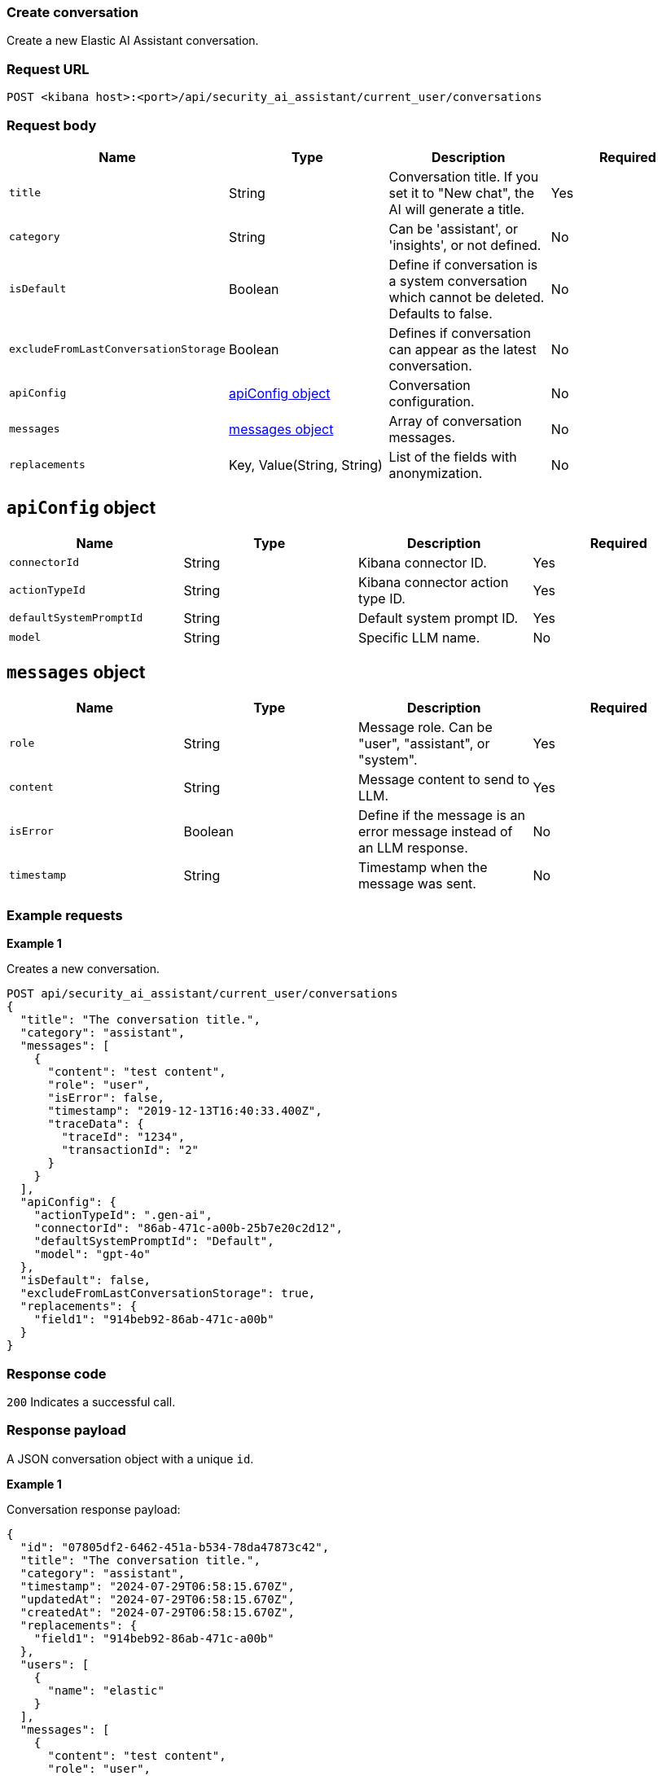 [[conversation-api-create]]
=== Create conversation

Create a new Elastic AI Assistant conversation.

[discrete]
=== Request URL

`POST <kibana host>:<port>/api/security_ai_assistant/current_user/conversations`

[discrete]
=== Request body

[width="100%",options="header"]
|==============================================
|Name |Type |Description |Required

|`title` |String |Conversation title. If you set it to "New chat", the AI will generate a title. |Yes
|`category` |String |Can be 'assistant', or 'insights', or not defined. |No
|`isDefault` |Boolean |Define if conversation is a system conversation which cannot be deleted. Defaults to false. |No
|`excludeFromLastConversationStorage` |Boolean |Defines if conversation can appear as the latest conversation. |No
|`apiConfig` |<<create-apiconfig-obj,apiConfig object>> |Conversation configuration. |No
|`messages` |<<create-message-obj,messages object>> |Array of conversation messages. |No
|`replacements` |Key, Value(String, String)|List of the fields with anonymization. |No
|==============================================

[discrete]
[[create-apiconfig-obj]]
== `apiConfig` object

[width="100%",options="header"]
|==============================================
|Name |Type |Description |Required

|`connectorId` |String |Kibana connector ID. |Yes
|`actionTypeId` |String |Kibana connector action type ID. |Yes
|`defaultSystemPromptId` |String |Default system prompt ID. |Yes
|`model` |String |Specific LLM name. |No
|==============================================

[discrete]
[[create-message-obj]]
== `messages` object

[width="100%",options="header"]
|==============================================
|Name |Type |Description |Required

|`role` |String |Message role. Can be "user", "assistant", or "system". |Yes
|`content` |String |Message content to send to LLM. |Yes
|`isError` |Boolean |Define if the message is an error message instead of an LLM response. |No
|`timestamp` |String |Timestamp when the message was sent. |No
|==============================================

[discrete]
=== Example requests

*Example 1*

Creates a new conversation.

[source,console]
--------------------------------------------------
POST api/security_ai_assistant/current_user/conversations
{
  "title": "The conversation title.",
  "category": "assistant",
  "messages": [
    {
      "content": "test content",
      "role": "user",
      "isError": false,
      "timestamp": "2019-12-13T16:40:33.400Z",
      "traceData": {
        "traceId": "1234",
        "transactionId": "2"
      }
    }
  ],
  "apiConfig": {
    "actionTypeId": ".gen-ai",
    "connectorId": "86ab-471c-a00b-25b7e20c2d12",
    "defaultSystemPromptId": "Default",
    "model": "gpt-4o"
  },
  "isDefault": false,
  "excludeFromLastConversationStorage": true,
  "replacements": {
    "field1": "914beb92-86ab-471c-a00b"
  }
}
--------------------------------------------------

[discrete]
=== Response code

`200`
    Indicates a successful call.

[discrete]
=== Response payload

A JSON conversation object with a unique `id`.

*Example 1*

Conversation response payload:

[source,json]
--------------------------------------------------
{
  "id": "07805df2-6462-451a-b534-78da47873c42",
  "title": "The conversation title.",
  "category": "assistant",
  "timestamp": "2024-07-29T06:58:15.670Z",
  "updatedAt": "2024-07-29T06:58:15.670Z",
  "createdAt": "2024-07-29T06:58:15.670Z",
  "replacements": {
    "field1": "914beb92-86ab-471c-a00b"
  },
  "users": [
    {
      "name": "elastic"
    }
  ],
  "messages": [
    {
      "content": "test content",
      "role": "user",
      "timestamp": "2019-12-13T16:40:33.400Z",
      "traceData": {
        "transactionId": "2",
        "traceId": "1234"
      }
    }
  ],
  "apiConfig": {
    "connectorId": "86ab-471c-a00b-25b7e20c2d12",
    "actionTypeId": ".gen-ai",
    "defaultSystemPromptId": "Default",
    "model": "gpt-4o"
  },
  "isDefault": false,
  "excludeFromLastConversationStorage": true,
  "namespace": "default"
}
--------------------------------------------------

